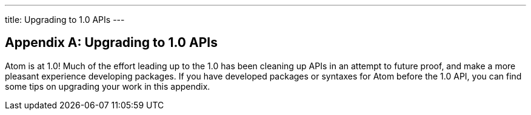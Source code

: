 ---
title: Upgrading to 1.0 APIs
---
[appendix]
== Upgrading to 1.0 APIs

Atom is at 1.0! Much of the effort leading up to the 1.0 has been cleaning up APIs in an attempt to future proof, and make a more pleasant experience developing packages. If you have developed packages or syntaxes for Atom before the 1.0 API, you can find some tips on upgrading your work in this appendix.
